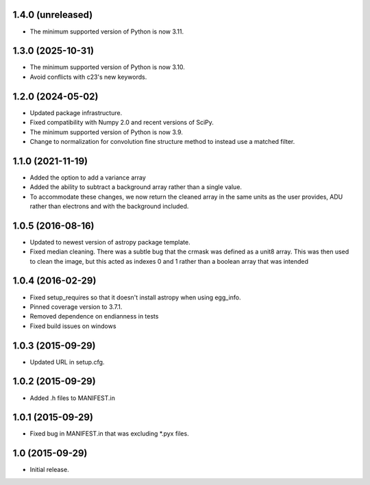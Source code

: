 1.4.0 (unreleased)
------------------

- The minimum supported version of Python is now 3.11.

1.3.0 (2025-10-31)
------------------

- The minimum supported version of Python is now 3.10.
- Avoid conflicts with c23's new keywords.

1.2.0 (2024-05-02)
------------------

- Updated package infrastructure.
- Fixed compatibility with Numpy 2.0 and recent versions of SciPy.
- The minimum supported version of Python is now 3.9.
- Change to normalization for convolution fine structure method to instead use a matched filter.

1.1.0 (2021-11-19)
------------------

- Added the option to add a variance array
- Added the ability to subtract a background array rather than a single value.
- To accommodate these changes, we now return the cleaned array in the same units as the user provides, ADU rather than
  electrons and with the background included.

1.0.5 (2016-08-16)
------------------

- Updated to newest version of astropy package template.

- Fixed median cleaning. There was a subtle bug that the crmask was defined as a unit8
  array. This was then used to clean the image, but this acted as indexes 0 and 1 rather than
  a boolean array that was intended

1.0.4 (2016-02-29)
------------------

- Fixed setup_requires so that it doesn't install astropy when using egg_info.

- Pinned coverage version to 3.7.1.

- Removed dependence on endianness in tests

- Fixed build issues on windows


1.0.3 (2015-09-29)
------------------

- Updated URL in setup.cfg.

1.0.2 (2015-09-29)
------------------

- Added .h files to MANIFEST.in

1.0.1 (2015-09-29)
------------------

- Fixed bug in MANIFEST.in that was excluding *.pyx files.

1.0 (2015-09-29)
----------------

- Initial release.

